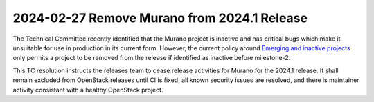 ============================================
2024-02-27 Remove Murano from 2024.1 Release
============================================

The Technical Committee recently identified that the Murano project is
inactive and has critical bugs which make it unsuitable for use in
production in its current form. However, the current policy around
`Emerging and inactive projects <https://governance.openstack.org/tc/reference/emerging-technology-and-inactive-projects.html>`__
only permits a project to be removed from the release if identified as
inactive before milestone-2.

This TC resolution instructs the releases team to cease release activities
for Murano for the 2024.1 release. It shall remain excluded from OpenStack
releases until CI is fixed, all known security issues are resolved, and
there is maintainer activity consistant with a healthy OpenStack project.
